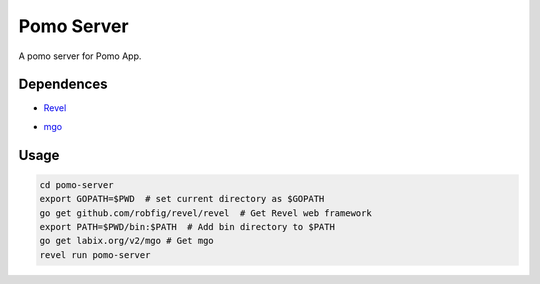Pomo Server
-----------

A pomo server for Pomo App.

Dependences
===========

* Revel_

.. _Revel: http://robfig.github.io/revel

* mgo_

.. _mgo: http://labix.org/mgo

Usage
=====

.. code:: bash

	cd pomo-server
	export GOPATH=$PWD  # set current directory as $GOPATH
	go get github.com/robfig/revel/revel  # Get Revel web framework
	export PATH=$PWD/bin:$PATH  # Add bin directory to $PATH
	go get labix.org/v2/mgo # Get mgo
	revel run pomo-server